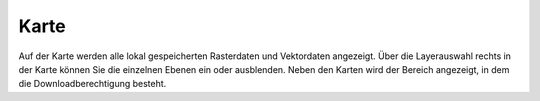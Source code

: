 Karte
=====

Auf der Karte werden alle lokal gespeicherten Rasterdaten und Vektordaten angezeigt. Über die Layerauswahl rechts in der Karte können Sie die einzelnen Ebenen ein oder ausblenden. Neben den Karten wird der Bereich angezeigt, in dem die Downloadberechtigung besteht. 